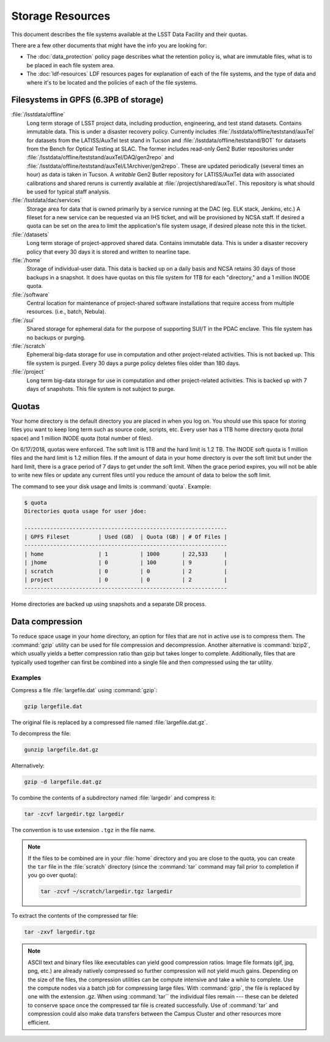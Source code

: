 #################
Storage Resources
#################

This document describes the file systems available at the LSST Data Facility and their quotas.

There are a few other documents that might have the info you are looking for:

- The :doc:`data_protection` policy page describes what the retention policy is, what are immutable files, what is to be placed in each file system area.
- The :doc:`ldf-resources` LDF resources pages for explanation of each of the file systems, and the type of data and where it's to be located and the policies of each of the file systems.

Filesystems in GPFS (6.3PB of storage)
======================================

:file:`/lsstdata/offline`
    Long term storage of LSST project data, including production, engineering, and test stand datasets. Contains immutable data. This is under a disaster recovery policy.
    Currently includes :file:`/lsstdata/offline/teststand/auxTel` for datasets from the LATISS/AuxTel test stand in Tucson and :file:`/lsstdata/offline/teststand/BOT` for datasets from the Bench for Optical Testing at SLAC. The former includes read-only Gen2 Butler repositories under :file:`/lsstdata/offline/teststand/auxTel/DAQ/gen2repo` and :file:`/lsstdata/offline/teststand/auxTel/L1Archiver/gen2repo`. These are updated periodically (several times an hour) as data is taken in Tucson.
    A *writable* Gen2 Butler repository for LATISS/AuxTel data with associated calibrations and shared reruns is currently available at :file:`/project/shared/auxTel`.  This repository is what should be used for typical staff analysis.

:file:`/lsstdata/dac/services`
    Storage area for data that is owned primarily by a service running at the DAC (eg. ELK stack, Jenkins, etc.) A fileset for a new service can be requested via an IHS ticket, and will be provisioned by NCSA staff.  If desired a quota can be set on the area to limit the application's file system usage, if desired please note this in the ticket.

:file:`/datasets`
    Long term storage of project-approved shared data. Contains immutable data. This is under a disaster recovery policy that every 30 days it is stored and written to nearline tape.

:file:`/home`
    Storage of individual-user data. This data is backed up on a daily basis and NCSA retains 30 days of those backups in a snapshot.  It does have quotas on this file system for 1TB for each "directory," and a 1 million INODE quota.

:file:`/software`
    Central location for maintenance of project-shared software installations that require access from multiple resources. (i.e., batch, Nebula).

:file:`/sui`
    Shared storage for ephemeral data for the purpose of supporting SUI/T in the PDAC enclave. This file system has no backups or purging.

:file:`/scratch`
    Ephemeral big-data storage for use in computation and other project-related activities. This is not backed up.  This file system is purged.   Every 30 days a purge policy deletes files older than 180 days.

:file:`/project`
    Long term big-data storage for use in computation and other project-related activities. This is backed up with 7 days of snapshots.  This file system is not subject to purge.

Quotas 
======

Your home directory is the default directory you are placed in when you log on. You should use this space for storing files you want to keep long term such as source code, scripts, etc. Every user has a 1TB home directory quota (total space) and 1 million INODE quota (total number of files).

On 6/17/2018, quotas were enforced. The soft limit is 1TB and the hard limit is 1.2 TB. The INODE soft quota is 1 million files and the hard limit is 1.2 million files.   If the amount of data in your home directory is over the soft limit  but under the hard limit, there is a grace period of 7 days to get under the soft limit. When the grace period expires, you will not be able to write new files or update any current files until you reduce the amount of data to below the soft limit.

The command to see your disk usage and limits is :command:`quota`. Example:

.. code-block:: text

   $ quota
   Directories quota usage for user jdoe:

   ---------------------------------------------------------------
   | GPFS Fileset         | Used (GB)  | Quota (GB) | # Of Files |
   ---------------------------------------------------------------
   | home                 | 1          | 1000       | 22,533     |
   | jhome                | 0          | 100        | 9          |
   | scratch              | 0          | 0          | 2          |
   | project              | 0          | 0          | 2          |
   ---------------------------------------------------------------

Home directories are backed up using snapshots and a separate DR process.

Data compression
================

To reduce space usage in your home directory, an option for files that are not in active use is to compress them. The :command:`gzip` utility can be used for file compression and decompression. Another alternative is :command:`bzip2`, which usually yields a better compression ratio than gzip but takes longer to complete. Additionally, files that are typically used together can first be combined into a single file and then compressed using the tar utility.

Examples
--------

Compress a file :file:`largefile.dat` using :command:`gzip`:

.. code-block:: bash

   gzip largefile.dat

The original file is replaced by a compressed file named :file:`largefile.dat.gz`.

To decompress the file:

.. code-block:: bash

   gunzip largefile.dat.gz

Alternatively:

.. code-block:: bash

   gzip -d largefile.dat.gz

To combine the contents of a subdirectory named :file:`largedir` and compress it:

.. code-block:: bash

   tar -zcvf largedir.tgz largedir

The convention is to use extension ``.tgz`` in the file name.

.. note::

   If the files to be combined are in your :file:`home` directory and you are close to the quota, you can create the ``tar`` file in the :file:`scratch` directory (since the :command:`tar` command may fail prior to completion if you go over quota):

   .. code-block:: bash

      tar -zcvf ~/scratch/largedir.tgz largedir

To extract the contents of the compressed tar file:

.. code-block:: bash

   tar -zxvf largedir.tgz

.. note::

   ASCII text and binary files like executables can yield good compression ratios. Image file formats (gif, jpg, png, etc.) are already natively compressed so further compression will not yield much gains.
   Depending on the size of the files, the compression utilities can be compute intensive and take a while to complete. Use the compute nodes via a batch job for compressing large files.
   With :command:`gzip`, the file is replaced by one with the extension .gz. When using :command:`tar`` the individual files remain --- these can be deleted to conserve space once the compressed tar file is created successfully.
   Use of :command:`tar` and compression could also make data transfers between the Campus Cluster and other resources more efficient.
